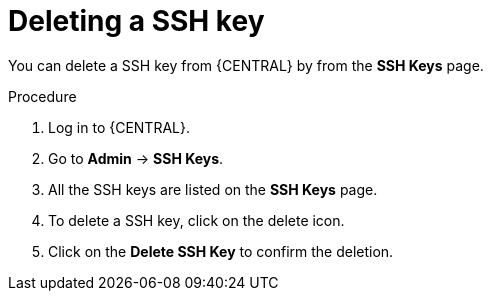 [id='managing-business-central-ssh-keys-delete-proc']
= Deleting a SSH key

You can delete a SSH key from {CENTRAL} by from the *SSH Keys* page.

.Procedure
. Log in to {CENTRAL}.
. Go to *Admin* -> *SSH Keys*.
. All the SSH keys are listed on the *SSH Keys* page.
. To delete a SSH key, click on the delete icon.
. Click on the *Delete SSH Key* to confirm the deletion.
